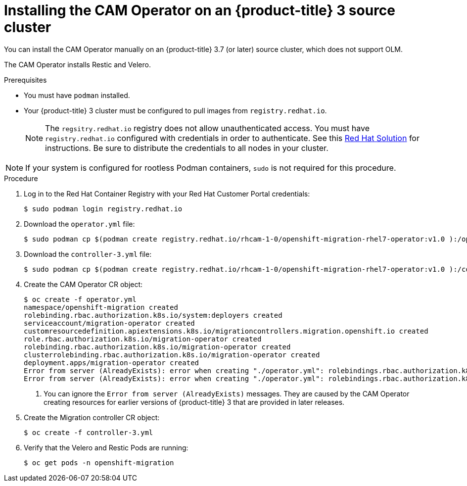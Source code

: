 // Module included in the following assemblies:
//
// migration/migrating-3-4/deploying_cam.adoc
[id="installing-cam-operator-ocp-3_{context}"]
= Installing the CAM Operator on an {product-title} 3 source cluster

You can install the CAM Operator manually on an {product-title} 3.7 (or later) source cluster, which does not support OLM.

The CAM Operator installs Restic and Velero.

.Prerequisites

* You must have `podman` installed.
* Your {product-title} 3 cluster must be configured to pull images from `registry.redhat.io`.
+
[NOTE]
====
The `regsitry.redhat.io` registry does not allow unauthenticated access. You must have `registry.redhat.io` configured with credentials in order to authenticate. See this link:https://access.redhat.com/solutions/3772061[Red Hat Solution] for instructions. Be sure to distribute the credentials to all nodes in your cluster.
====

[NOTE]
====
If your system is configured for rootless Podman containers, `sudo` is not required for this procedure.
====

.Procedure

. Log in to the Red Hat Container Registry with your Red Hat Customer Portal credentials:
+
----
$ sudo podman login registry.redhat.io
----

. Download the `operator.yml` file:
+
----
$ sudo podman cp $(podman create registry.redhat.io/rhcam-1-0/openshift-migration-rhel7-operator:v1.0 ):/operator.yml ./
----

. Download the `controller-3.yml` file:
+
----
$ sudo podman cp $(podman create registry.redhat.io/rhcam-1-0/openshift-migration-rhel7-operator:v1.0 ):/controller-3.yml ./
----

. Create the CAM Operator CR object:
+
----
$ oc create -f operator.yml
namespace/openshift-migration created
rolebinding.rbac.authorization.k8s.io/system:deployers created
serviceaccount/migration-operator created
customresourcedefinition.apiextensions.k8s.io/migrationcontrollers.migration.openshift.io created
role.rbac.authorization.k8s.io/migration-operator created
rolebinding.rbac.authorization.k8s.io/migration-operator created
clusterrolebinding.rbac.authorization.k8s.io/migration-operator created
deployment.apps/migration-operator created
Error from server (AlreadyExists): error when creating "./operator.yml": rolebindings.rbac.authorization.k8s.io "system:image-builders" already exists <1>
Error from server (AlreadyExists): error when creating "./operator.yml": rolebindings.rbac.authorization.k8s.io "system:image-pullers" already exists <1>
----
<1> You can ignore the `Error from server (AlreadyExists)` messages. They are caused by the CAM Operator creating resources for earlier versions of {product-title} 3 that are provided in later releases.

. Create the Migration controller CR object:
+
----
$ oc create -f controller-3.yml
----

. Verify that the Velero and Restic Pods are running:
+
----
$ oc get pods -n openshift-migration
----
